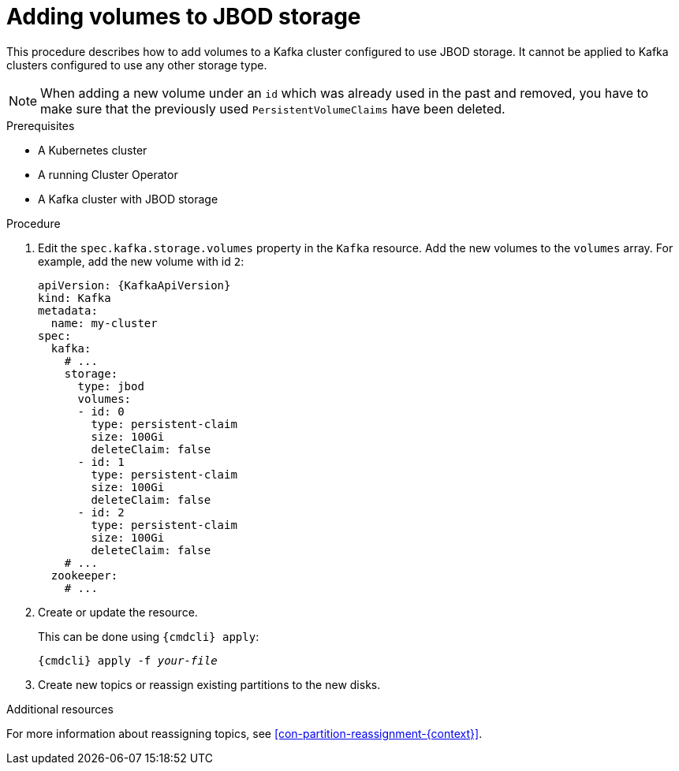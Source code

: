 // Module included in the following assemblies:
//
// assembly-storage.adoc

[id='proc-adding-volumes-to-jbod-storage-{context}']
= Adding volumes to JBOD storage

This procedure describes how to add volumes to a Kafka cluster configured to use JBOD storage.
It cannot be applied to Kafka clusters configured to use any other storage type.

NOTE: When adding a new volume under an `id` which was already used in the past and removed, you have to make sure that the previously used `PersistentVolumeClaims` have been deleted.

.Prerequisites

* A Kubernetes cluster
* A running Cluster Operator
* A Kafka cluster with JBOD storage

.Procedure

. Edit the `spec.kafka.storage.volumes` property in the `Kafka` resource.
Add the new volumes to the `volumes` array.
For example, add the new volume with id `2`:
+
[source,yaml,subs=attributes+]
----
apiVersion: {KafkaApiVersion}
kind: Kafka
metadata:
  name: my-cluster
spec:
  kafka:
    # ...
    storage:
      type: jbod
      volumes:
      - id: 0
        type: persistent-claim
        size: 100Gi
        deleteClaim: false
      - id: 1
        type: persistent-claim
        size: 100Gi
        deleteClaim: false
      - id: 2
        type: persistent-claim
        size: 100Gi
        deleteClaim: false
    # ...
  zookeeper:
    # ...
----
+
. Create or update the resource.
+
This can be done using `{cmdcli} apply`:
[source,shell,subs="+quotes,attributes+"]
{cmdcli} apply -f _your-file_

. Create new topics or reassign existing partitions to the new disks.

.Additional resources

For more information about reassigning topics, see xref:con-partition-reassignment-{context}[].
